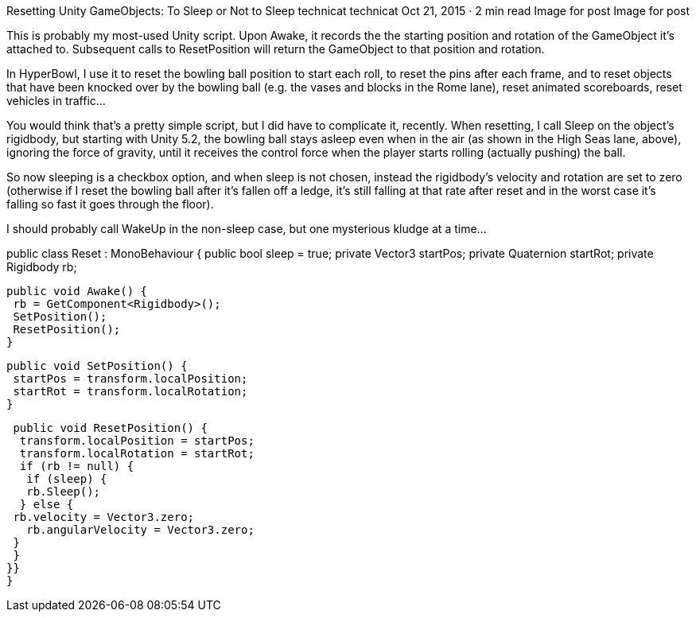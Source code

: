 Resetting Unity GameObjects: To Sleep or Not to Sleep
technicat
technicat
Oct 21, 2015 · 2 min read
Image for post
Image for post

This is probably my most-used Unity script. Upon Awake, it records the the starting position and rotation of the GameObject it’s attached to. Subsequent calls to ResetPosition will return the GameObject to that position and rotation.

In HyperBowl, I use it to reset the bowling ball position to start each roll, to reset the pins after each frame, and to reset objects that have been knocked over by the bowling ball (e.g. the vases and blocks in the Rome lane), reset animated scoreboards, reset vehicles in traffic…

You would think that’s a pretty simple script, but I did have to complicate it, recently. When resetting, I call Sleep on the object’s rigidbody, but starting with Unity 5.2, the bowling ball stays asleep even when in the air (as shown in the High Seas lane, above), ignoring the force of gravity, until it receives the control force when the player starts rolling (actually pushing) the ball.

So now sleeping is a checkbox option, and when sleep is not chosen, instead the rigidbody’s velocity and rotation are set to zero (otherwise if I reset the bowling ball after it’s fallen off a ledge, it’s still falling at that rate after reset and in the worst case it’s falling so fast it goes through the floor).

I should probably call WakeUp in the non-sleep case, but one mysterious kludge at a time…

public class Reset : MonoBehaviour { public bool sleep = true; private Vector3 startPos;
 private Quaternion startRot; private Rigidbody rb;
 
 public void Awake() {
  rb = GetComponent<Rigidbody>();
  SetPosition();
  ResetPosition();
 }
 
 public void SetPosition() {
  startPos = transform.localPosition;
  startRot = transform.localRotation;
 }
 
 public void ResetPosition() {
  transform.localPosition = startPos;
  transform.localRotation = startRot;
  if (rb != null) {
   if (sleep) {
   rb.Sleep();
  } else {
 rb.velocity = Vector3.zero;
   rb.angularVelocity = Vector3.zero;
 }
 }
}}
}

